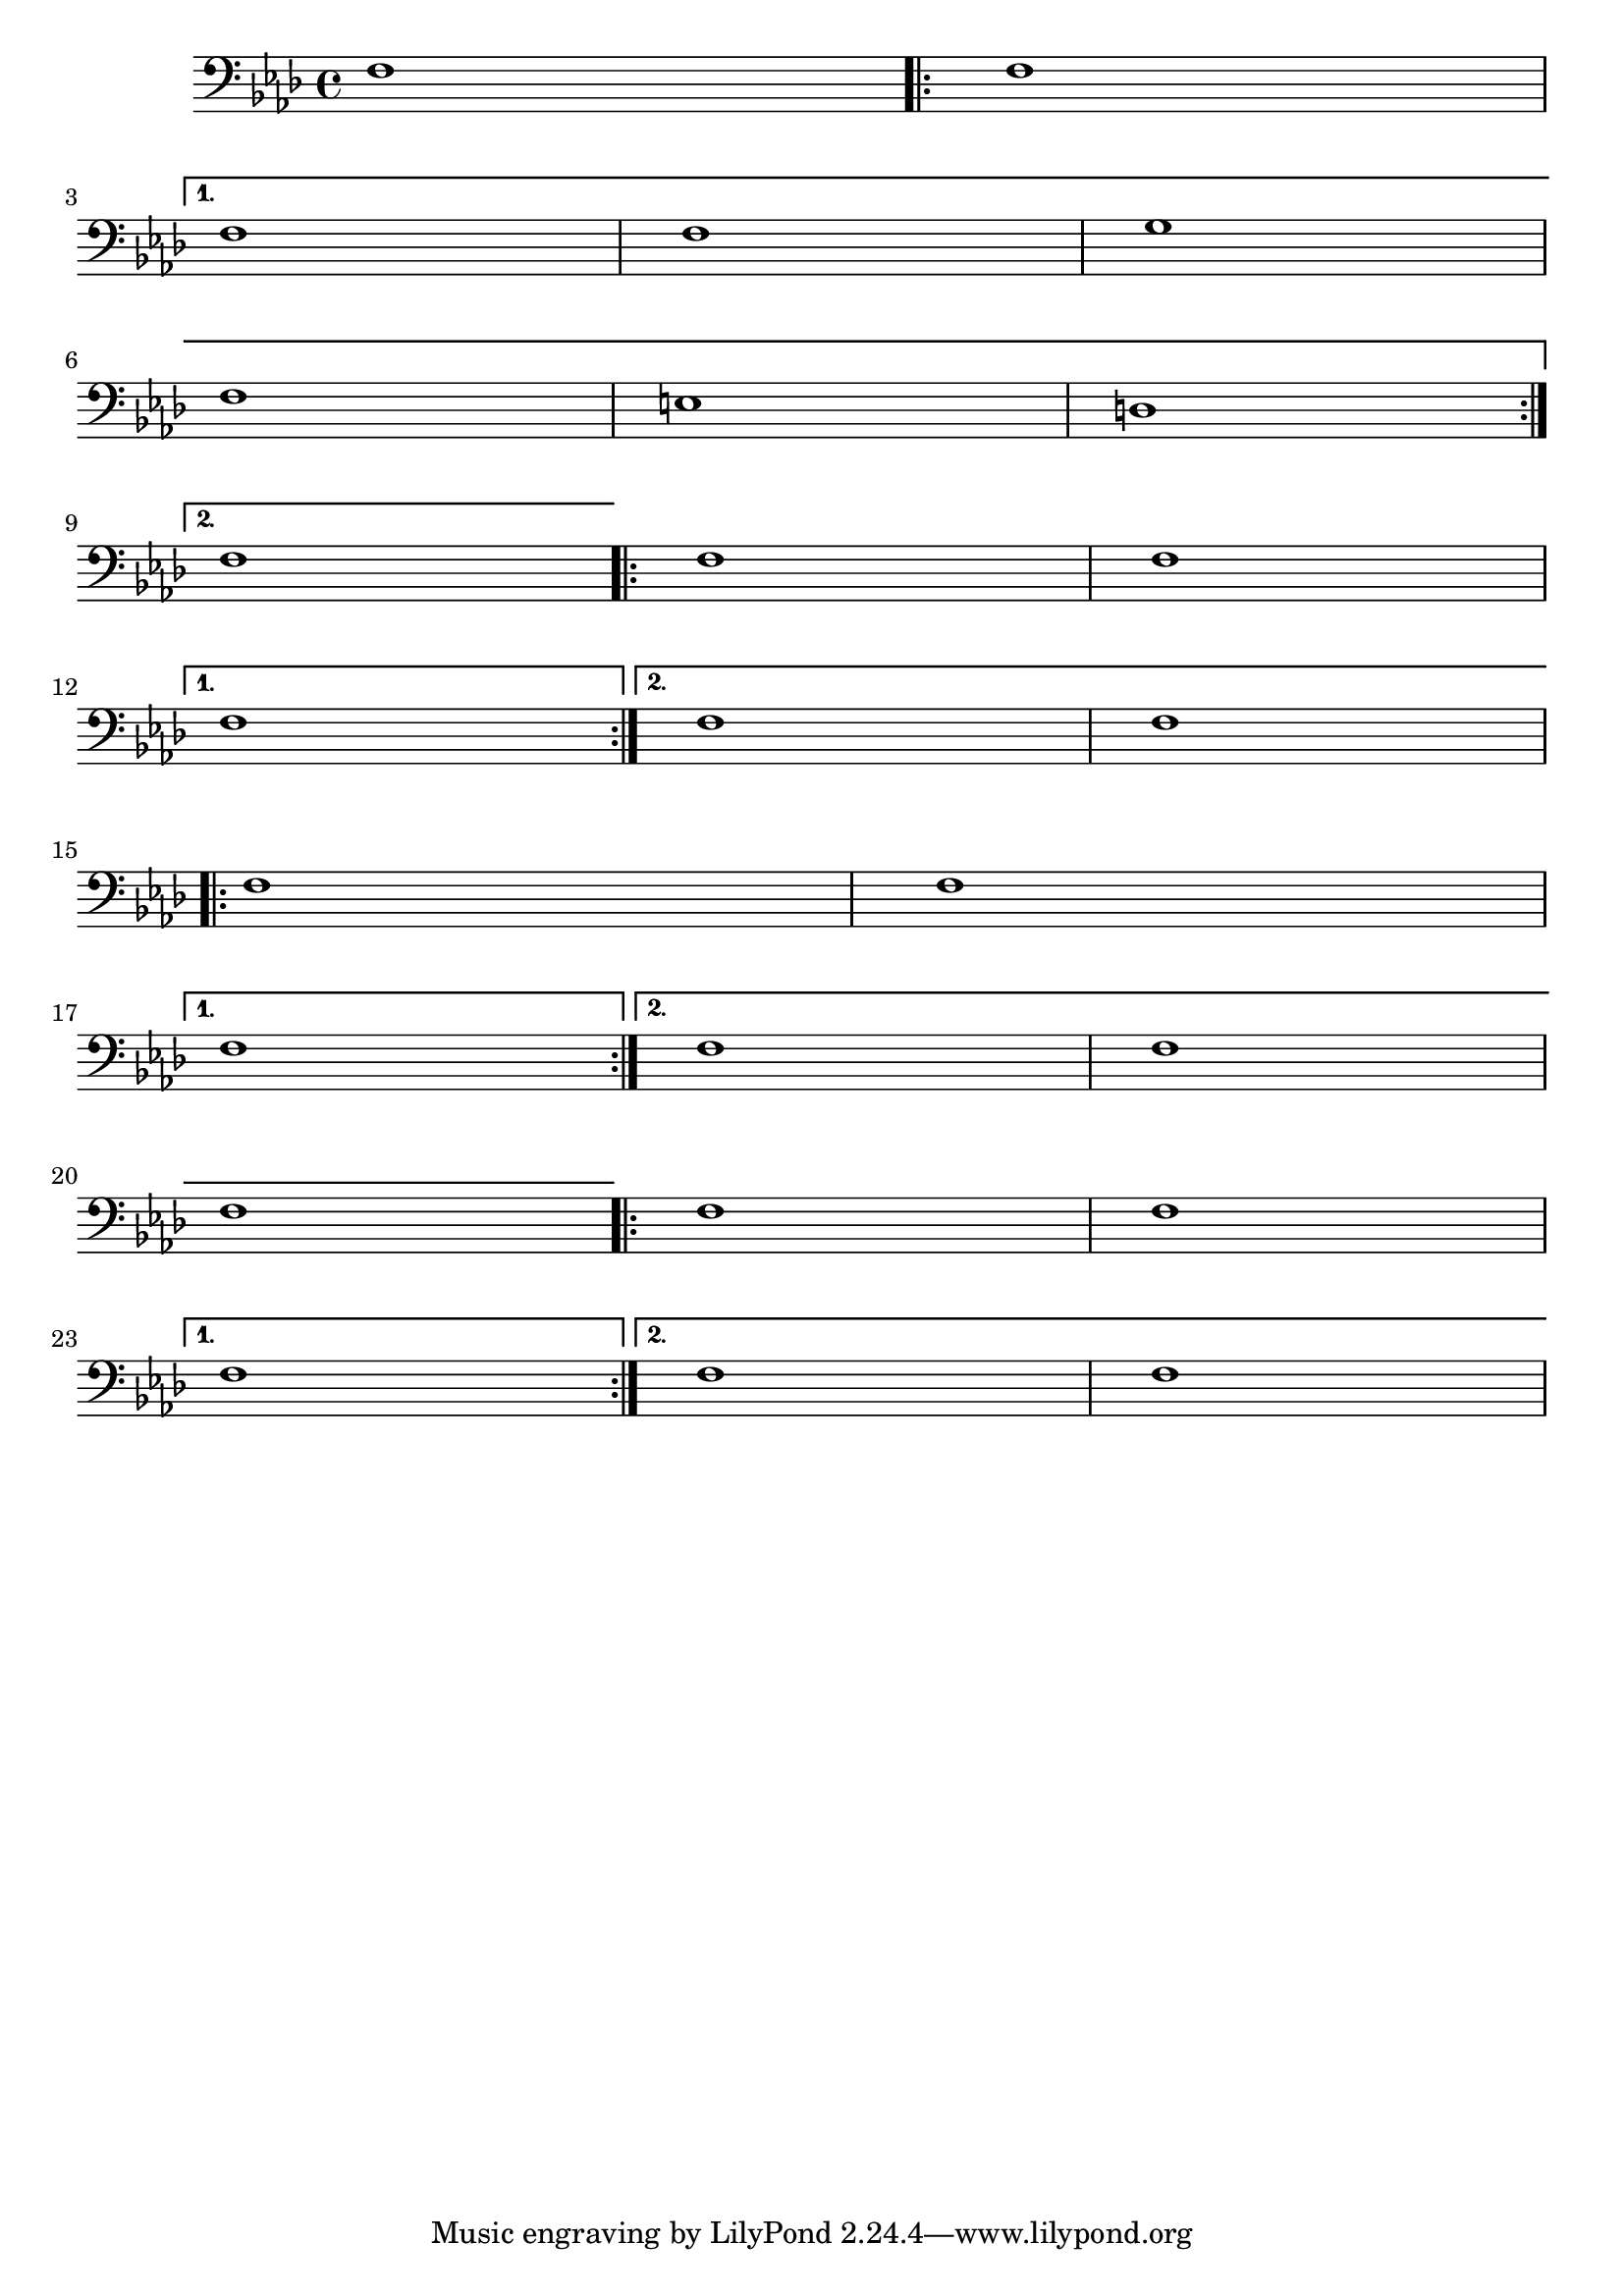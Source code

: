\version "2.3.22"

\header {
texidoc ="Broken volta spanners behave correctly at their left edge in all cases."

}

%{


I recently discovered that although the following patch seemed to fix
the original complaint that it causes other problems (the following
tests were done in 1.3.116.

I have attached a file which has several break-volta interactions.

With the test file and unmodified 1.3.116 I see the following:

Bar 3 - 1st volta spanner centered on first note - prefer it to start
	closer to key signature (can live with this)
Bar 6 - 1st volta continuation - perfect
Bar 9 - 2nd volta spanner starts on left edge of key signature - prefer
	it to start right of key signature
Bar 12 	1st volta starts between first two slurred notes in measure -
	this is not acceptable
Bar 17	like above with hairpin.
Bar 23	like above (I had expected this to be OK)
Bar 20	2nd volta continuation perfect

With the test file and 1.3.116 modified as below I see the following:

Bar 3	Perfect
Bar 6	1st volta continuation starts with staff - oops
Bar 9  	2nd volta starts on papers left margin - OOPS!
Bar 12	Perfect
Bar 17 	Perfect
Bar 20	2nd volta continuation starts with staff - oops
Bar 23	Perfect

%}

voiceB =  {
    \clef bass
     \set Staff.instrument = "Bass"
     \set Staff.instr = "B"
     \key f \minor 
     \time 4/4  
    f1
    \repeat  volta 2
    {
        f1    \break
    }
    \alternative
    {
        { 	
	  f1 f g \break   
	  f e d  \break   
	}
        {   
	    f1      | 
	}
    }
}
voiceC =  {
    \repeat volta 2
    {
f f 
     \break
    }
    \alternative
    {
        f
        { f f }
    }
}

voiceD =  {
    \repeat volta 2
    {
f f 
     \break
    }
    \alternative
    {
        {	f
	}
        {	f f \break f 
        }
    }
}
voiceE =  {
    \repeat volta 2
    {
f f\break
    }
    \alternative
    {
        {	
	 f

	}
        {	
	  f f 
        }
    }
}
\score{
         <<


	\new Staff
	{
	    \voiceB 
	    \voiceC
	    \break
	    \voiceD
	    \voiceE
	}

    >>
	\layout { raggedright =##t }
}

